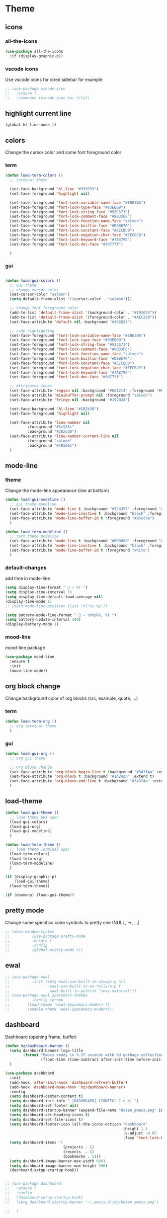 #+TITLE : Theme config file emacs
#+AUTHOR : DUREL Enzo
#+EMAIL : enzo.durel@gmail.com

* Theme
** icons
*** all-the-icons

#+begin_src emacs-lisp
  (use-package all-the-icons
    :if (display-graphic-p))
#+end_src

*** vscode icons

Use vscode icons for dired sidebar for example

#+begin_src emacs-lisp
  ;; (use-package vscode-icon
  ;;   :ensure t
  ;;   :commands (vscode-icon-for-file))
#+end_src

** highlight current line

#+begin_src emacs-lisp
  (global-hl-line-mode 1)
#+end_src

** colors

Change the cursor color and some font foreground color

*** term

#+begin_src emacs-lisp
  (defun load-term-colors ()
    ;; terminal theme

    (set-face-background 'hl-line "#333333")
    (set-face-foreground 'highlight nil)

    (set-face-foreground 'font-lock-variable-name-face "#E8E3BA")
    (set-face-foreground 'font-lock-type-face "#93EBB9")
    (set-face-foreground 'font-lock-string-face "#53C673")
    (set-face-foreground 'font-lock-comment-face "#9BD3F8")
    (set-face-foreground 'font-lock-function-name-face "salmon")
    (set-face-foreground 'font-lock-builtin-face "#DBB670")
    (set-face-foreground 'font-lock-constant-face "#EECBC9")
    (set-face-foreground 'font-lock-negation-char-face "#EECBC9")
    (set-face-foreground 'font-lock-keyword-face "#7A8799")
    (set-face-foreground 'font-lock-doc-face "#3d77ff")

    )

#+end_src

*** gui

#+begin_src emacs-lisp

  (defun load-gui-colors ()
    ;; GUI theme
    ;; change cursor color
    (set-cursor-color "salmon")
    (setq default-frame-alist '((cursor-color . "salmon")))

    ;; change font foreground color
    (add-to-list 'default-frame-alist '(background-color . "#192024"))
    (add-to-list 'default-frame-alist '(foreground-color . "#AEC2E0"))
    (set-face-attribute 'default nil :background "#192024")

    ;; code highlighting
    (set-face-foreground 'font-lock-variable-name-face "#E8E3BA")
    (set-face-foreground 'font-lock-type-face "#93EBB9")
    (set-face-foreground 'font-lock-string-face "#53C673")
    (set-face-foreground 'font-lock-comment-face "#9BD3F8")
    (set-face-foreground 'font-lock-function-name-face "salmon")
    (set-face-foreground 'font-lock-builtin-face "#DBB670")
    (set-face-foreground 'font-lock-constant-face "#EECBC9")
    (set-face-foreground 'font-lock-negation-char-face "#EECBC9")
    (set-face-foreground 'font-lock-keyword-face "#7A8799")
    (set-face-foreground 'font-lock-doc-face "#3d77ff")

    ;; attributes faces
    (set-face-attribute 'region nil :background "#0d1214" :foreground "#FFE792")
    (set-face-attribute 'minibuffer-prompt nil :foreground "salmon")
    (set-face-attribute 'fringe nil :background "#192024")

    (set-face-background 'hl-line "#202b30")
    (set-face-foreground 'highlight nil)

    (set-face-attribute 'line-number nil
			:foreground "#3c535c" 
			:background "#202b30")
    (set-face-attribute 'line-number-current-line nil
			:foreground "salmon" 
			:background "#485061")
    )
#+end_src     
    
** mode-line
*** theme
     
Change the mode-line appearance (line at bottom)

#+begin_src emacs-lisp
  (defun load-gui-modeline ()
    ;; gui theme modeline
    (set-face-attribute 'mode-line t :background "#324357" :foreground "white" :box '(:line-width 4 :color "#324357"))
    (set-face-attribute 'mode-line-inactive t :background "black" :foreground "gray50" :box '(:line-width 4 :color "black"))
    (set-face-attribute 'mode-line-buffer-id t :foreground "#95cc5e")
    )

  (defun load-term-modeline ()
    ;; term theme modeline
    (set-face-attribute 'mode-line t :background "#000000" :foreground "white")
    (set-face-attribute 'mode-line-inactive t :background "black" :foreground "gray50")
    (set-face-attribute 'mode-line-buffer-id t :foreground "white")
    )
#+end_src

*** default-changes

add time in mode-line

#+begin_src emacs-lisp
  (setq display-time-format "  ~ %T ")
  (setq display-time-interval 1)
  (setq display-time-default-load-average nil)
  (display-time-mode 1)
  ;; (setq mode-line-position (list "%l:%c %p"))

  (setq battery-mode-line-format "  ~ %b%p%%, %t ")
  (setq battery-update-interval 100)
  (display-battery-mode 1)
#+end_src

*** mood-line

mood-line package

#+begin_src emacs-lisp
  (use-package mood-line
    :ensure t
    :init
    (mood-line-mode))
#+end_src

** org block change

Change background color of org blocks (src, example, quote, ...)

*** term

#+begin_src emacs-lisp
  (defun load-term-org ()
    ;; org terminal theme
    )
#+end_src

*** gui

#+begin_src emacs-lisp
  (defun load-gui-org ()
    ;; org gui theme

    ;; Org Block change
    (set-face-attribute 'org-block-begin-line t :background "#343f4a" :extend t)
    (set-face-attribute 'org-block t :background "#1d242b" :extend t)
    (set-face-attribute 'org-block-end-line t :background "#343f4a" :extend t)
    )
#+end_src

** load-theme

#+begin_src emacs-lisp
  (defun load-gui-theme ()
    ;; load theme GUI spec
    (load-gui-colors)
    (load-gui-org)
    (load-gui-modeline)
    )

  (defun load-term-theme ()
    ;; load theme Terminal spec
    (load-term-colors)
    (load-term-org)
    (load-term-modeline)
    )

  (if (display-graphic-p)
      (load-gui-theme)
    (load-term-theme))

  (if (daemonp) (load-gui-theme))
#+end_src

** pretty mode

Change some specifics code symbols to pretty one (NULL, ->, ...)

#+begin_src emacs-lisp
  ;; (when window-system
  ;; 	      (use-package pretty-mode
  ;; 	      :ensure t
  ;; 	      :config
  ;; 	      (global-pretty-mode t))
#+end_src
      
** ewal

#+begin_src emacs-lisp
  ;; (use-package ewal
  ;; 	      :init (setq ewal-use-built-in-always-p nil
  ;; 			      ewal-use-built-in-on-failure-p t
  ;; 			      ewal-built-in-palette "sexy-material"))
  ;; (use-package ewal-spacemacs-themes
  ;; 	      :config (progn
  ;; 		(load-theme 'ewal-spacemacs-modern t)
  ;; 		(enable-theme 'ewal-spacemacs-modern)))
#+end_src

** dashboard

Dashboard (opening frame, buffer)

#+begin_src emacs-lisp
  (defun hz/dashboard-banner ()
    (setq dashboard-banner-logo-title
          (format "Emacs ready in %.2f seconds with %d garbage collections."
                  (float-time (time-subtract after-init-time before-init-time)) gcs-done))
    )

  (use-package dashboard
    :init
    (add-hook 'after-init-hook 'dashboard-refresh-buffer)
    (add-hook 'dashboard-mode-hook 'hz/dashboard-banner)
    :config
    (setq dashboard-center-content t)
    (setq dashboard-init-info " [DASHBOARD] [CONFIG: C-c e] ")
    (setq dashboard-set-footer nil)
    (setq dashboard-startup-banner (expand-file-name "hozen_emacs.png" image-directory))
    (setq dashboard-set-heading-icons t)
    (setq dashboard-set-file-icons t)
    (setq dashboard-footer-icon (all-the-icons-octicon "dashboard"
                                                       :height 1.1
                                                       :v-adjust -0.05
                                                       :face 'font-lock-keyword-face))
    (setq dashboard-items '(
                            (projects . 5)
                            (recents  . 5)
                            (bookmarks . 5)))
    (setq dashboard-image-banner-max-width 600)
    (setq dashboard-image-banner-max-height 500)
    (dashboard-setup-startup-hook))


  ;; (use-package dashboard
  ;;   :ensure t
  ;;   :config
  ;;   (dashboard-setup-startup-hook)
  ;;   (setq dashboard-startup-banner "~/.emacs.d/img/hozen_emacs.png")

  ;;   )

  (setq initial-buffer-choice (lambda () (get-buffer "*dashboard*")))

#+end_src
